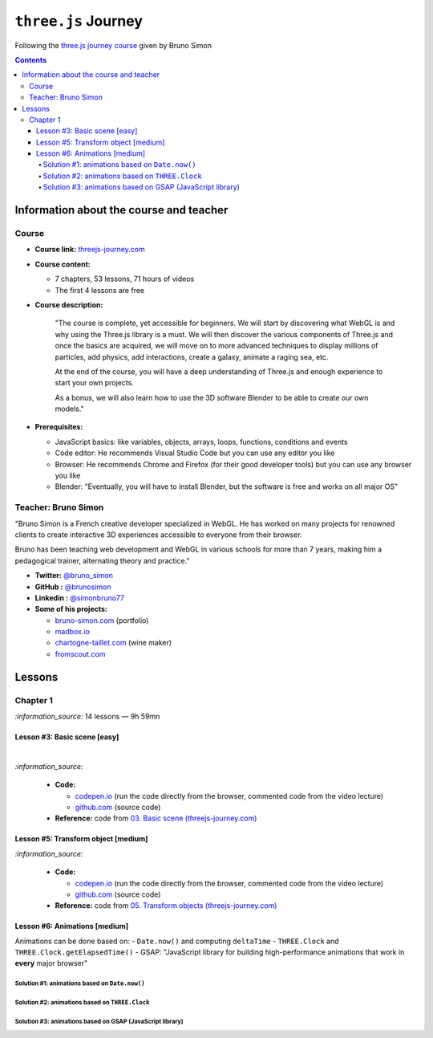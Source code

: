 ====================
``three.js`` Journey
====================
Following the `three.js journey course <https://threejs-journey.com/>`_ given by Bruno Simon

.. contents:: **Contents**
   :depth: 5
   :local:
   :backlinks: top

Information about the course and teacher
========================================
Course
------
- **Course link:** `threejs-journey.com <https://threejs-journey.com/>`_
- **Course content:**

  - 7 chapters, 53 lessons, 71 hours of videos
  - The first 4 lessons are free 
- **Course description:**

   "The course is complete, yet accessible for beginners. We will start by discovering what WebGL is and why using 
   the Three.js library is a must. We will then discover the various components of Three.js and once the basics are acquired, 
   we will move on to more advanced techniques to display millions of particles, add physics, add interactions, create a 
   galaxy, animate a raging sea, etc.
   
   At the end of the course, you will have a deep understanding of Three.js and enough experience to start your own projects.
   
   As a bonus, we will also learn how to use the 3D software Blender to be able to create our own models."
- **Prerequisites:**

  - JavaScript basics: like variables, objects, arrays, loops, functions, conditions and events
  - Code editor: He recommends Visual Studio Code but you can use any editor you like
  - Browser: He recommends Chrome and Firefox (for their good developer tools) but you can use any browser you like
  - Blender: "Eventually, you will have to install Blender, but the software is free and works on all major OS"

Teacher: Bruno Simon
--------------------
"Bruno Simon is a French creative developer specialized in WebGL. He has worked on many projects for renowned clients 
to create interactive 3D experiences accessible to everyone from their browser.

Bruno has been teaching web development and WebGL in various schools for more than 7 years, making him a pedagogical 
trainer, alternating theory and practice."

- **Twitter:** `@bruno_simon <https://twitter.com/bruno_simon>`_
- **GitHub :** `@brunosimon <https://github.com/brunosimon>`_
- **Linkedin :** `@simonbruno77 <https://www.linkedin.com/in/simonbruno77/>`_
- **Some of his projects:**

  - `bruno-simon.com <https://bruno-simon.com/>`_ (portfolio)
  - `madbox.io <https://madbox.io/>`_
  - `chartogne-taillet.com <https://chartogne-taillet.com/en>`_ (wine maker)
  - `fromscout.com <https://www.fromscout.com/>`_
    
Lessons
=======
Chapter 1
---------
`:information_source:` 14 lessons — 9h 59mn

Lesson #3: Basic scene [easy]
"""""""""""""""""""""""""""""
.. raw:: html

   <div align="center">
    <a href="https://codepen.io/raul23/pen/PodmqJZ" target="_blank">
      <img src="./images/03_basic_scene.png" width="528.5" height="423.5">
    </a>
    <p align="center">Camera moved on the z axis only (camera facing the cube -> only square is seen)</p>
  </div>
   
|

.. raw:: html

   <div align="center">
    <a href="https://codepen.io/raul23/pen/PodmqJZ" target="_blank">
      <img src="./images/03_basic_scene_xz.png">
    </a>
    <p align="center">Camera moved on the x and z axis</p>
  </div>

`:information_source:` 

 - **Code:** 
 
   - `codepen.io <https://codepen.io/raul23/pen/PodmqJZ>`_ (run the code directly from the browser, commented code from the video lecture)
   - `github.com <https://github.com/raul23/threejs-journey/tree/main/code/03-basic-scene/exercise>`_ (source code)
 - **Reference:** code from `03. Basic scene (threejs-journey.com) 
   <https://threejs-journey.com/lessons/basic-scene>`_
 
Lesson #5: Transform object [medium]
""""""""""""""""""""""""""""""""""""
.. raw:: html

  <p align="center">
    <a href="https://codepen.io/raul23/pen/BaORKKo" target="_blank">
      <img src="./images/05_transforms_objects.png">
    </a>
  </p>
  
`:information_source:` 

 - **Code:** 
 
   - `codepen.io <https://codepen.io/raul23/pen/BaORKKo>`_ (run the code directly from the browser, commented code from the video lecture)
   - `github.com <https://github.com/raul23/threejs-journey/tree/main/code/05-transforms-objects/exercise>`_ (source code)
 - **Reference:** code from `05. Transform objects (threejs-journey.com) \
   <https://threejs-journey.com/lessons/transform-objects>`_
  
Lesson #6: Animations [medium]
""""""""""""""""""""""""""""""
Animations can be done based on:
- ``Date.now()`` and computing ``deltaTime``
- ``THREE.Clock`` and ``THREE.Clock.getElapsedTime()``
- GSAP: "JavaScript library for building high-performance animations that work in **every** major browser"

Solution #1: animations based on ``Date.now()``
'''''''''''''''''''''''''''''''''''''''''''''''

Solution #2: animations based on ``THREE.Clock``
''''''''''''''''''''''''''''''''''''''''''''''''

Solution #3: animations based on GSAP (JavaScript library)
''''''''''''''''''''''''''''''''''''''''''''''''''''''''''
